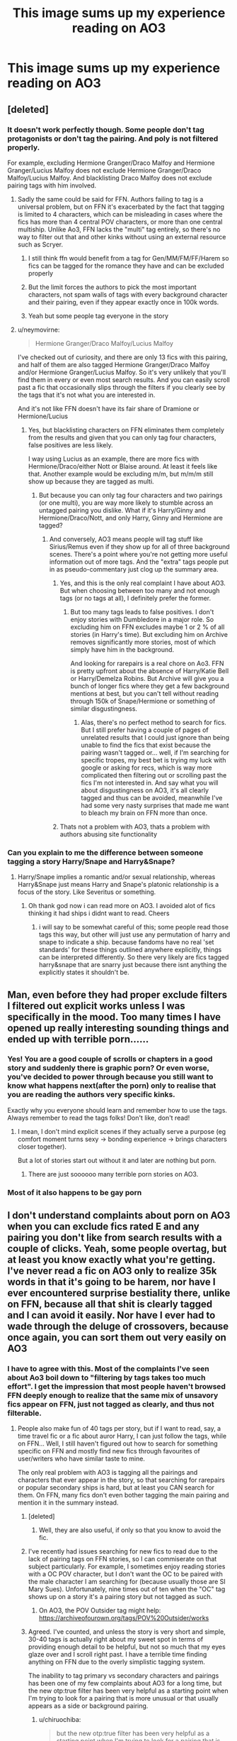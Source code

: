 #+TITLE: This image sums up my experience reading on AO3

* This image sums up my experience reading on AO3
:PROPERTIES:
:Author: rek-lama
:Score: 434
:DateUnix: 1550059184.0
:DateShort: 2019-Feb-13
:FlairText: Meme
:END:
[[https://i.imgur.com/pYi9rzs.gif]]


** [deleted]
:PROPERTIES:
:Score: 130
:DateUnix: 1550061590.0
:DateShort: 2019-Feb-13
:END:

*** It doesn't work perfectly though. Some people don't tag protagonists or don't tag the pairing. And poly is not filtered properly.

For example, excluding Hermione Granger/Draco Malfoy and Hermione Granger/Lucius Malfoy does not exclude Hermione Granger/Draco Malfoy/Lucius Malfoy. And blacklisting Draco Malfoy does not exclude pairing tags with him involved.
:PROPERTIES:
:Author: Hellstrike
:Score: 85
:DateUnix: 1550062944.0
:DateShort: 2019-Feb-13
:END:

**** Sadly the same could be said for FFN. Authors failing to tag is a universal problem, but on FFN it's exacerbated by the fact that tagging is limited to 4 characters, which can be misleading in cases where the fics has more than 4 central POV characters, or more than one central multiship. Unlike Ao3, FFN lacks the "multi" tag entirely, so there's no way to filter out that and other kinks without using an external resource such as Scryer.
:PROPERTIES:
:Author: chiruochiba
:Score: 59
:DateUnix: 1550065664.0
:DateShort: 2019-Feb-13
:END:

***** I still think ffn would benefit from a tag for Gen/MM/FM/FF/Harem so fics can be tagged for the romance they have and can be excluded properly
:PROPERTIES:
:Author: flingerdinger
:Score: 26
:DateUnix: 1550072969.0
:DateShort: 2019-Feb-13
:END:


***** But the limit forces the authors to pick the most important characters, not spam walls of tags with every background character and their pairing, even if they appear exactly once in 100k words.
:PROPERTIES:
:Author: Hellstrike
:Score: 38
:DateUnix: 1550069223.0
:DateShort: 2019-Feb-13
:END:


***** Yeah but some people tag everyone in the story
:PROPERTIES:
:Author: Garanar
:Score: 6
:DateUnix: 1550108684.0
:DateShort: 2019-Feb-14
:END:


**** u/neymovirne:
#+begin_quote
  Hermione Granger/Draco Malfoy/Lucius Malfoy
#+end_quote

I've checked out of curiosity, and there are only 13 fics with this pairing, and half of them are also tagged Hermione Granger/Draco Malfoy and/or Hermione Granger/Lucius Malfoy. So it's very unlikely that you'll find them in every or even most search results. And you can easily scroll past a fic that occasionally slips through the filters if you clearly see by the tags that it's not what you are interested in.

And it's not like FFN doesn't have its fair share of Dramione or Hermione/Lucius
:PROPERTIES:
:Author: neymovirne
:Score: 24
:DateUnix: 1550066140.0
:DateShort: 2019-Feb-13
:END:

***** Yes, but blacklisting characters on FFN eliminates them completely from the results and given that you can only tag four characters, false positives are less likely.

I way using Lucius as an example, there are more fics with Hermione/Draco/either Nott or Blaise around. At least it feels like that. Another example would be excluding m/m, but m/m/m still show up because they are tagged as multi.
:PROPERTIES:
:Author: Hellstrike
:Score: 17
:DateUnix: 1550069101.0
:DateShort: 2019-Feb-13
:END:

****** But because you can only tag four characters and two pairings (or one multi), you are way more likely to stumble across an untagged pairing you dislike. What if it's Harry/Ginny and Hermione/Draco/Nott, and only Harry, Ginny and Hermione are tagged?
:PROPERTIES:
:Author: neymovirne
:Score: 13
:DateUnix: 1550070200.0
:DateShort: 2019-Feb-13
:END:

******* And conversely, AO3 means people will tag stuff like Sirius/Remus even if they show up for all of three background scenes. There's a point where you're not getting more useful information out of more tags. And the "extra" tags people put in as pseudo-commentary just clog up the summary area.
:PROPERTIES:
:Author: AnimaLepton
:Score: 28
:DateUnix: 1550071456.0
:DateShort: 2019-Feb-13
:END:

******** Yes, and this is the only real complaint I have about AO3. But when choosing between too many and not enough tags (or no tags at all), I definitely prefer the former.
:PROPERTIES:
:Author: neymovirne
:Score: 16
:DateUnix: 1550071940.0
:DateShort: 2019-Feb-13
:END:

********* But too many tags leads to false positives. I don't enjoy stories with Dumbledore in a major role. So excluding him on FFN excludes maybe 1 or 2 % of all stories (in Harry's time). But excluding him on Archive removes significantly more stories, most of which simply have him in the background.

And looking for rarepairs is a real chore on Ao3. FFN is pretty upfront about the absence of Harry/Katie Bell or Harry/Demelza Robins. But Archive will give you a bunch of longer fics where they get a few background mentions at best, but you can't tell without reading through 150k of Snape/Hermione or something of similar disgustingness.
:PROPERTIES:
:Author: Hellstrike
:Score: 12
:DateUnix: 1550096481.0
:DateShort: 2019-Feb-14
:END:

********** Alas, there's no perfect method to search for fics. But I still prefer having a couple of pages of unrelated results that I could just ignore than being unable to find the fics that exist because the pairing wasn't tagged or... well, if I'm searching for specific tropes, my best bet is trying my luck with google or asking for recs, which is way more complicated then filtering out or scrolling past the fics I'm not interested in. And say what you will about disgustingness on AO3, it's all clearly tagged and thus can be avoided, meanwhile I've had some very nasty surprises that made me want to bleach my brain on FFN more than once.
:PROPERTIES:
:Author: neymovirne
:Score: 6
:DateUnix: 1550098009.0
:DateShort: 2019-Feb-14
:END:


******** Thats not a problem with AO3, thats a problem with authors abusing site functionality
:PROPERTIES:
:Author: TGotAReddit
:Score: 9
:DateUnix: 1550072756.0
:DateShort: 2019-Feb-13
:END:


*** Can you explain to me the difference between someone tagging a story Harry/Snape and Harry&Snape?
:PROPERTIES:
:Author: flingerdinger
:Score: 6
:DateUnix: 1550072878.0
:DateShort: 2019-Feb-13
:END:

**** Harry/Snape implies a romantic and/or sexual relationship, whereas Harry&Snape just means Harry and Snape's platonic relationship is a focus of the story. Like Severitus or something.
:PROPERTIES:
:Author: pointysparkles
:Score: 35
:DateUnix: 1550073634.0
:DateShort: 2019-Feb-13
:END:

***** Oh thank god now i can read more on AO3. I avoided alot of fics thinking it had ships i didnt want to read. Cheers
:PROPERTIES:
:Author: flingerdinger
:Score: 23
:DateUnix: 1550073684.0
:DateShort: 2019-Feb-13
:END:

****** i will say to be somewhat careful of this; some people read those tags this way, but other will just use any permutation of harry and snape to indicate a ship. because fandoms have no real 'set standards' for these things outlined anywhere explicitly, things can be interpreted differently. So there very likely are fics tagged harry&snape that are snarry just because there isnt anything the explicitly states it shouldn't be.
:PROPERTIES:
:Author: NeonicBeast
:Score: 15
:DateUnix: 1550088773.0
:DateShort: 2019-Feb-13
:END:


** Man, even before they had proper exclude filters I filtered out explicit works unless I was specifically in the mood. Too many times I have opened up really interesting sounding things and ended up with terrible porn......
:PROPERTIES:
:Author: avenginginsanity
:Score: 52
:DateUnix: 1550061948.0
:DateShort: 2019-Feb-13
:END:

*** Yes! You are a good couple of scrolls or chapters in a good story and suddenly there is graphic porn? Or even worse, you've decided to power through because you still want to know what happens next(after the porn) only to realise that you are reading the authors very specific kinks.

Exactly why you everyone should learn and remember how to use the tags. Always remember to read the tags folks! Don't like, don't read!
:PROPERTIES:
:Author: Dementedumlauts
:Score: 22
:DateUnix: 1550069854.0
:DateShort: 2019-Feb-13
:END:

**** I mean, I don't mind explicit scenes if they actually serve a purpose (eg comfort moment turns sexy -> bonding experience -> brings characters closer together).

But a lot of stories start out without it and later are nothing but porn.
:PROPERTIES:
:Author: Hellstrike
:Score: 6
:DateUnix: 1550096633.0
:DateShort: 2019-Feb-14
:END:

***** There are just soooooo many terrible porn stories on AO3.
:PROPERTIES:
:Author: overide
:Score: 3
:DateUnix: 1550668486.0
:DateShort: 2019-Feb-20
:END:


*** Most of it also happens to be gay porn
:PROPERTIES:
:Author: jaddisin10
:Score: 1
:DateUnix: 1550284233.0
:DateShort: 2019-Feb-16
:END:


** I don't understand complaints about porn on AO3 when you can exclude fics rated E and any pairing you don't like from search results with a couple of clicks. Yeah, some people overtag, but at least you know exactly what you're getting. I've never read a fic on AO3 only to realize 35k words in that it's going to be harem, nor have I ever encountered surprise bestiality there, unlike on FFN, because all that shit is clearly tagged and I can avoid it easily. Nor have I ever had to wade through the deluge of crossovers, because once again, you can sort them out very easily on AO3
:PROPERTIES:
:Author: neymovirne
:Score: 163
:DateUnix: 1550062762.0
:DateShort: 2019-Feb-13
:END:

*** I have to agree with this. Most of the complaints I've seen about Ao3 boil down to "filtering by tags takes too much effort". I get the impression that most people haven't browsed FFN deeply enough to realize that the same mix of unsavory fics appear on FFN, just not tagged as clearly, and thus not filterable.
:PROPERTIES:
:Author: chiruochiba
:Score: 102
:DateUnix: 1550064213.0
:DateShort: 2019-Feb-13
:END:

**** People also make fun of 40 tags per story, but if I want to read, say, a time travel fic or a fic about auror Harry, I can just follow the tags, while on FFN... Well, I still haven't figured out how to search for something specific on FFN and mostly find new fics through favourites of user/writers who have similar taste to mine.

The only real problem with AO3 is tagging all the pairings and characters that ever appear in the story, so that searching for rarepairs or popular secondary ships is hard, but at least you CAN search for them. On FFN, many fics don't even bother tagging the main pairing and mention it in the summary instead.
:PROPERTIES:
:Author: neymovirne
:Score: 81
:DateUnix: 1550065149.0
:DateShort: 2019-Feb-13
:END:

***** [deleted]
:PROPERTIES:
:Score: 48
:DateUnix: 1550068853.0
:DateShort: 2019-Feb-13
:END:

****** Well, they are also useful, if only so that you know to avoid the fic.
:PROPERTIES:
:Author: neymovirne
:Score: 38
:DateUnix: 1550069681.0
:DateShort: 2019-Feb-13
:END:


***** I've recently had issues searching for new fics to read due to the lack of pairing tags on FFN stories, so I can commiserate on that subject particularly. For example, I sometimes enjoy reading stories with a OC POV character, but I don't want the OC to be paired with the male character I am searching for (because usually those are SI Mary Sues). Unfortunately, nine times out of ten when the "OC" tag shows up on a story it's a pairing story but not tagged as such.
:PROPERTIES:
:Author: chiruochiba
:Score: 17
:DateUnix: 1550066264.0
:DateShort: 2019-Feb-13
:END:

****** On AO3, the POV Outsider tag might help: [[https://archiveofourown.org/tags/POV%20Outsider/works]]
:PROPERTIES:
:Author: ClimateMom
:Score: 8
:DateUnix: 1550092488.0
:DateShort: 2019-Feb-14
:END:


***** Agreed. I've counted, and unless the story is very short and simple, 30-40 tags is actually right about my sweet spot in terms of providing enough detail to be helpful, but not so much that my eyes glaze over and I scroll right past. I have a terrible time finding anything on FFN due to the overly simplistic tagging system.

The inability to tag primary vs secondary characters and pairings has been one of my few complaints about AO3 for a long time, but the new otp:true filter has been very helpful as a starting point when I'm trying to look for a pairing that is more unusual or that usually appears as a side or background pairing.
:PROPERTIES:
:Author: ClimateMom
:Score: 17
:DateUnix: 1550070399.0
:DateShort: 2019-Feb-13
:END:

****** u/chiruochiba:
#+begin_quote
  but the new otp:true filter has been very helpful as a starting point when I'm trying to look for a pairing that is more unusual or that usually appears as a side or background pairing.
#+end_quote

I've never tried using that in searches. What does it do and how do you use it?
:PROPERTIES:
:Author: chiruochiba
:Score: 4
:DateUnix: 1550087071.0
:DateShort: 2019-Feb-13
:END:

******* When you're on a pairing tag, just put otp: true in the Search Within results box, and it will return works that are tagged with only that pairing.

As an example, here's the Sirius/Remus tag [[https://archiveofourown.org/tags/Sirius%20Black*s*Remus%20Lupin/works][without the filter]], and here it is [[https://archiveofourown.org/works?utf8=%E2%9C%93&work_search%5Bsort_column%5D=revised_at&work_search%5Bother_tag_names%5D=&work_search%5Bexcluded_tag_names%5D=&work_search%5Bcrossover%5D=&work_search%5Bcomplete%5D=&work_search%5Bwords_from%5D=&work_search%5Bwords_to%5D=&work_search%5Bdate_from%5D=&work_search%5Bdate_to%5D=&work_search%5Bquery%5D=otp%3Atrue&work_search%5Blanguage_id%5D=&commit=Sort+and+Filter&tag_id=Sirius+Black*s*Remus+Lupin][with the filter]].

It's not perfect - it does cut out fics where your pairing is the main one but there are other secondary pairings - but if the pairing you're looking for is rarer or often appears as a background ship, it's a really helpful way to find fics that FOCUS on the pairing you want. As a bonus, it also gets rid of those Tumblr ficlet collections with 30 different pairings given 200 words apiece. :P
:PROPERTIES:
:Author: ClimateMom
:Score: 9
:DateUnix: 1550092374.0
:DateShort: 2019-Feb-14
:END:

******** Oooh, I didn't know about this. That will definitely come in handy!
:PROPERTIES:
:Author: idahoblackberry
:Score: 2
:DateUnix: 1550351656.0
:DateShort: 2019-Feb-17
:END:


***** I used to go to the "Communities" section on FFN where you would have people manually adding their specific interests to a collection. But as with all things, you might find that it has not been updated. so FFN is like that
:PROPERTIES:
:Author: FinallyGivenIn
:Score: 1
:DateUnix: 1550230032.0
:DateShort: 2019-Feb-15
:END:


*** I don't know if I'd call the op a complaint about tagging. Just grandiose titles on fics that probably should not use them.

Also, crossovers are the one thing that is easy to filter on FFN. Everything else not so much...
:PROPERTIES:
:Author: StarDolph
:Score: 21
:DateUnix: 1550075037.0
:DateShort: 2019-Feb-13
:END:

**** Yep. It's just amusing to see trashy smut underneath an artsy, pretentious title.
:PROPERTIES:
:Author: rek-lama
:Score: 22
:DateUnix: 1550080174.0
:DateShort: 2019-Feb-13
:END:

***** AO3 seems a lot more debaucherous
:PROPERTIES:
:Author: jaddisin10
:Score: 1
:DateUnix: 1550284356.0
:DateShort: 2019-Feb-16
:END:


**** u/neymovirne:
#+begin_quote
  Just grandiose titles on fics that probably should not use them.
#+end_quote

That is true for a lot of fics on FFN as well, although usually with less brackets.
:PROPERTIES:
:Author: neymovirne
:Score: 8
:DateUnix: 1550078323.0
:DateShort: 2019-Feb-13
:END:


*** "Some people overtag". Understatement of the century. Finding Harry-centric fics on AO3 is a nightmare, because every fic tags him (and probably lists his pairing) regardless of if he was just mentioned once in chapter 15.
:PROPERTIES:
:Author: Taure
:Score: 13
:DateUnix: 1550098143.0
:DateShort: 2019-Feb-14
:END:


** Worst are the elaborate summaries and dozens of tags for a 2k story that flamed out abandoned after like 2 chapters. Its like you took up half my monitor for that?
:PROPERTIES:
:Score: 50
:DateUnix: 1550065589.0
:DateShort: 2019-Feb-13
:END:

*** I think it's about as bad as when the story seems interesting, but every story beat and event is written in the tags.

Like: #Harryistravellingtoanotherdimension #Harryhassexwitheveryonehecanfindonpicadillycircus #HarrypottergetsaidsduetohavingunprotectedsexwithLunaandDaphneatthesametime #HarryhasahearttoheartwithDracoaboutthegreatsextheyhad #Harrydieshavingjusteatenatomatothatwasslightlymoldy

Great, I don't have to read the story you clearly spent much effort on... The tags are meant to guide you towards things that interest you, not to summarise the entire story.
:PROPERTIES:
:Author: afferoos
:Score: 22
:DateUnix: 1550088928.0
:DateShort: 2019-Feb-13
:END:

**** To be fair, tagging on Archive is a little tricky. On one hand, you don't want to be the guy who spoils his entire story in the tags. Yet there are tags which ought to be included because some people are not into it. Even if that spoils the twist.

For example: "Harry and Hermione look forward to spending a relaxing evening by the fireplace". That can be everything from innocent, platonic moments to Hermione grabbing the Centaur strap-on and going to Poundtown with it. And you ought to warn the readers that there will be footlong sex-toys if you go with route 2.
:PROPERTIES:
:Author: Hellstrike
:Score: 15
:DateUnix: 1550096838.0
:DateShort: 2019-Feb-14
:END:

***** u/anagramqueen:
#+begin_quote
  everything from innocent, platonic moments to Hermione grabbing the Centaur strap-on and going to Poundtown with it
#+end_quote

I choked on my own spit and made a wheezing noise and my sister wondered if I was dying

​
:PROPERTIES:
:Author: anagramqueen
:Score: 9
:DateUnix: 1550115179.0
:DateShort: 2019-Feb-14
:END:


** Yep, pretty much lol
:PROPERTIES:
:Author: anagramqueen
:Score: 17
:DateUnix: 1550060017.0
:DateShort: 2019-Feb-13
:END:


** TRAIN SEX
:PROPERTIES:
:Score: 7
:DateUnix: 1550060065.0
:DateShort: 2019-Feb-13
:END:


** To be honest the reason I avoid ao3 is because the tags are longer than the summary. I get that people want to include every little thing but I have yet to see a way to include antagonist Snape and remove Alan Rickman Snape. Or remove gay Harry but allow gay side characters.
:PROPERTIES:
:Author: MajinCloud
:Score: 31
:DateUnix: 1550071640.0
:DateShort: 2019-Feb-13
:END:

*** Im really confused what you're trying to do? Those don't seem to make sense. Could you explain?
:PROPERTIES:
:Author: TGotAReddit
:Score: 10
:DateUnix: 1550072849.0
:DateShort: 2019-Feb-13
:END:

**** There are characters that I hate in certain roles but that I don't mind in other roles. I don't mind gay pairings but not for the main character.

Take Snape for example. I will never read a Severitus. Nor mentor Snape or any other kind of "Harry likes Snape". But I don't mind him as a spy, traitor, enemy or other secondary but important roles. I have yet to find a way to separate the two. It's either no Snape or all the Snape
:PROPERTIES:
:Author: MajinCloud
:Score: 23
:DateUnix: 1550076926.0
:DateShort: 2019-Feb-13
:END:

***** Some people use tags like mentor!Snape, severitus, or good! Snape. You could try excluding those from your search.
:PROPERTIES:
:Author: Mulberry_Blues
:Score: 14
:DateUnix: 1550080902.0
:DateShort: 2019-Feb-13
:END:

****** Yeah but that could just as easily be said in a resume. As I said in the beginning, I hate that tags take up more space than the resume.
:PROPERTIES:
:Author: MajinCloud
:Score: 3
:DateUnix: 1550082004.0
:DateShort: 2019-Feb-13
:END:

******* Resumes are a full page long, tags usually are about 10 tags max which takes up about 4 lines at most...
:PROPERTIES:
:Author: TGotAReddit
:Score: 5
:DateUnix: 1550082994.0
:DateShort: 2019-Feb-13
:END:

******** I meant summary. English is not my first language and resume is closer to what we use
:PROPERTIES:
:Author: MajinCloud
:Score: 5
:DateUnix: 1550083067.0
:DateShort: 2019-Feb-13
:END:


******** [[http://imgur.com/a/2AzDqZm]]

First thing going on ao3
:PROPERTIES:
:Author: MajinCloud
:Score: 2
:DateUnix: 1550083478.0
:DateShort: 2019-Feb-13
:END:

********* And the point of all those tags is to tell people about specific kinks so they can avoid things they don't like. Lots of people find that useful, especially for porn.
:PROPERTIES:
:Author: Mulberry_Blues
:Score: 10
:DateUnix: 1550086968.0
:DateShort: 2019-Feb-13
:END:


********* And the first for me was a fic with exactly 10 freeform tags. Your point?
:PROPERTIES:
:Author: TGotAReddit
:Score: 7
:DateUnix: 1550084138.0
:DateShort: 2019-Feb-13
:END:

********** My point is tags are longer than summary.
:PROPERTIES:
:Author: MajinCloud
:Score: 1
:DateUnix: 1550084244.0
:DateShort: 2019-Feb-13
:END:

*********** Summaries can be short. Who cares?
:PROPERTIES:
:Author: TGotAReddit
:Score: 6
:DateUnix: 1550084424.0
:DateShort: 2019-Feb-13
:END:

************ Summaries are what decide if a work is worth reading or not reading. If you can't write a decent summary why would I trust you to write something longer? If it's just words that in no way describe what the story is about why would I bother?
:PROPERTIES:
:Author: MajinCloud
:Score: 1
:DateUnix: 1550084823.0
:DateShort: 2019-Feb-13
:END:

************* Then.. don't read it? I doubt many people care about your personal opinions on their summaries-- nobody is soliciting you to read their fanfictions if you don't like how they tag/summarize their work.

The example you gave seems perfectly fine. Yeah, maybe a few of those tags aren't necessary/aren't that popular of search terms... but honestly, who cares? That's a horrible example of the type of overtagging that people complain about because they're all *valid* subjects to tag at the very least.

The summary also perfectly sums up what you can imagine the story to be about, combined with the pairings and the tags. I don't see what point you're even attempting to make here.
:PROPERTIES:
:Author: TBWolf
:Score: 2
:DateUnix: 1550112988.0
:DateShort: 2019-Feb-14
:END:

************** Did you even read this comment thread? Some guy asked for a clarification and then acted like it my opinion didn't matter but his did.

I'm not even making a case for not going on ao3. I'm just saying that I won't for this specific reason. That is the point. Do you understand or do you need me to tag it for you?
:PROPERTIES:
:Author: MajinCloud
:Score: 1
:DateUnix: 1550133359.0
:DateShort: 2019-Feb-14
:END:

*************** Your example doesn't back up your opinion though, which is I assume why you didn't respond to the entire rest of my comment that addresses that.
:PROPERTIES:
:Author: TBWolf
:Score: 1
:DateUnix: 1550135339.0
:DateShort: 2019-Feb-14
:END:

**************** One of my opinions is that tags longer than summary is shit. Regardless if they acuratley describe the story. You can agree or not, I don't care.

You defend that practice. What do you want me to respond to? Tell you that you're wrong? That's just your opinion man
:PROPERTIES:
:Author: MajinCloud
:Score: 1
:DateUnix: 1550136640.0
:DateShort: 2019-Feb-14
:END:

***************** /Shrug/ as long as you're aware that you're passing up perfectly good fics that do this sort of thing "correctly" because you have some weird hangup about summary length, I don't really care.

It's your loss after all.
:PROPERTIES:
:Author: TBWolf
:Score: 1
:DateUnix: 1550138532.0
:DateShort: 2019-Feb-14
:END:


********* ^{Hi, I'm a bot for linking direct images of albums with only 1 image}

*[[https://i.imgur.com/J71sSmQ.jpg]]*

^{^{[[https://github.com/AUTplayed/imguralbumbot][Source]]}} ^{^{|}} ^{^{[[https://github.com/AUTplayed/imguralbumbot/blob/master/README.md][Why?]]}} ^{^{|}} ^{^{[[https://np.reddit.com/user/AUTplayed/][Creator]]}} ^{^{|}} ^{^{[[https://np.reddit.com/message/compose/?to=imguralbumbot&subject=ignoreme&message=ignoreme][ignoreme]]}} ^{^{|}} ^{^{[[https://np.reddit.com/message/compose/?to=imguralbumbot&subject=delet%20this&message=delet%20this%20egeexta][deletthis]]}}
:PROPERTIES:
:Author: imguralbumbot
:Score: 1
:DateUnix: 1550083490.0
:DateShort: 2019-Feb-13
:END:


** Well hp is trash on Ao3 but for other fandoms, asoiaf for example, it is the better site.
:PROPERTIES:
:Author: GravityMyGuy
:Score: 12
:DateUnix: 1550077547.0
:DateShort: 2019-Feb-13
:END:

*** I heavily disagree that HP is trash on AO3. Sure FF.Net has about 500k *more* stories, but AO3 still offers a superior browsing experience in my opinion.
:PROPERTIES:
:Author: TBWolf
:Score: 16
:DateUnix: 1550113078.0
:DateShort: 2019-Feb-14
:END:


** This right there, it's why I stick to FF.net
:PROPERTIES:
:Author: Shimbot42
:Score: 5
:DateUnix: 1550061176.0
:DateShort: 2019-Feb-13
:END:

*** Same, I use ff.net for HP and ao3 for my other fandoms
:PROPERTIES:
:Author: majitzu
:Score: 7
:DateUnix: 1550062226.0
:DateShort: 2019-Feb-13
:END:


** Drives me insane, so true
:PROPERTIES:
:Author: knopflerpettydylan
:Score: 3
:DateUnix: 1550062077.0
:DateShort: 2019-Feb-13
:END:


** I really don't like AO3, the design is horrible and it's a royal pain to find fics when it needn't be. FF.net might not be perfect but at least it has a more coherent design than AO3!
:PROPERTIES:
:Author: -Oc-
:Score: 2
:DateUnix: 1550067429.0
:DateShort: 2019-Feb-13
:END:

*** I like the look of AO3 better, I like how you can easily download fic, and I like how there are "comments" where you can see author discussion. I stick to FFN because it is a huge source of HP fanfic. AO3 has its issues but it has been thought out to some extent and exclude filtering is very useful.
:PROPERTIES:
:Author: _awesaum_
:Score: 30
:DateUnix: 1550070587.0
:DateShort: 2019-Feb-13
:END:


*** Huh, I always have so much more trouble finding what I like on FF. I basically only browse AO3 by tags. Yesterday I was on the MoD Harry tag. The day before I was on the time travel tag, filtered to exclude all Harry/Vold fics.

I also find that the older I get, the more I prefer the things found on AO3. Like I seem to find better fics on AO3 from a writing standpoint? Maybe it's an older crowd? (Less true for Harry Potter but more true for Avengers, I think. Probably because of when the fanfics started, Avengers is a newer fandom.)
:PROPERTIES:
:Author: avenginginsanity
:Score: 22
:DateUnix: 1550071543.0
:DateShort: 2019-Feb-13
:END:


*** AO3 was specifically designed to be the maximum inclusiveness possible. Its really easy to navigate with things like screen readers. FFnet cant say the same
:PROPERTIES:
:Author: TGotAReddit
:Score: 14
:DateUnix: 1550076492.0
:DateShort: 2019-Feb-13
:END:

**** Funny, i only read fics on my phone and I prefer ffn because its easier and more intuitive for me.
:PROPERTIES:
:Author: natus92
:Score: 4
:DateUnix: 1550085304.0
:DateShort: 2019-Feb-13
:END:

***** You probably also started using FFN *long* before you even heard of AO3, as is the case with most readers.

I had the same complaints for a long time and absolutely hated AO3 compared to FFN, but then I realized it was just because I was averse to change.

The tagging system for AO3 is honestly just flat out better than FFN in terms of finding fics that you want to read, and for most fandoms, AO3 is more active than FFN nowadays, Harry Potter being one of a few potential exceptions for whatever reason.
:PROPERTIES:
:Author: TBWolf
:Score: 7
:DateUnix: 1550113211.0
:DateShort: 2019-Feb-14
:END:
